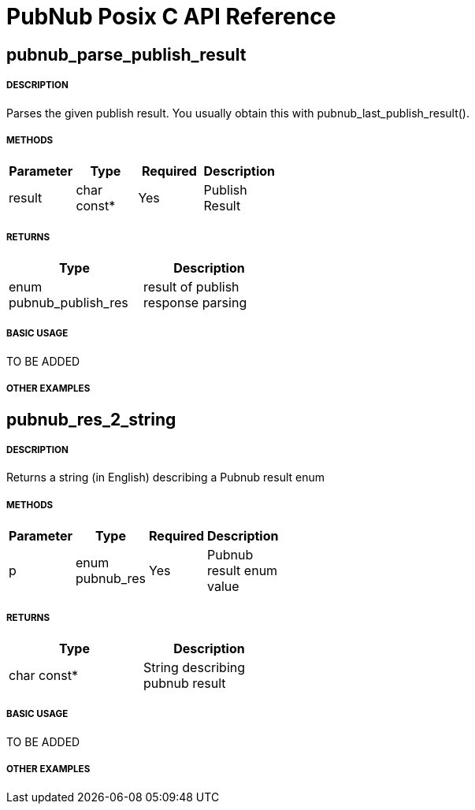 = PubNub Posix C API Reference

== pubnub_parse_publish_result

===== DESCRIPTION
Parses the given publish result. You usually obtain this with pubnub_last_publish_result().

===== METHODS

[width="40%",frame="topbot",options="header,footer"]
|======================
|Parameter | Type | Required | Description
| result | char const* | Yes | Publish Result
|======================

===== RETURNS
[width="40%",frame="topbot",options="header,footer"]
|======================
| Type | Description
| enum pubnub_publish_res | result of publish response parsing
|======================

===== BASIC USAGE
TO BE ADDED

===== OTHER EXAMPLES


== pubnub_res_2_string

===== DESCRIPTION
Returns a string (in English) describing a Pubnub result enum

===== METHODS

[width="40%",frame="topbot",options="header,footer"]
|======================
|Parameter | Type | Required | Description
| p | enum pubnub_res | Yes | Pubnub result enum value
|======================

===== RETURNS
[width="40%",frame="topbot",options="header,footer"]
|======================
| Type | Description
| char const* | String describing pubnub result
|======================

===== BASIC USAGE
TO BE ADDED


===== OTHER EXAMPLES
